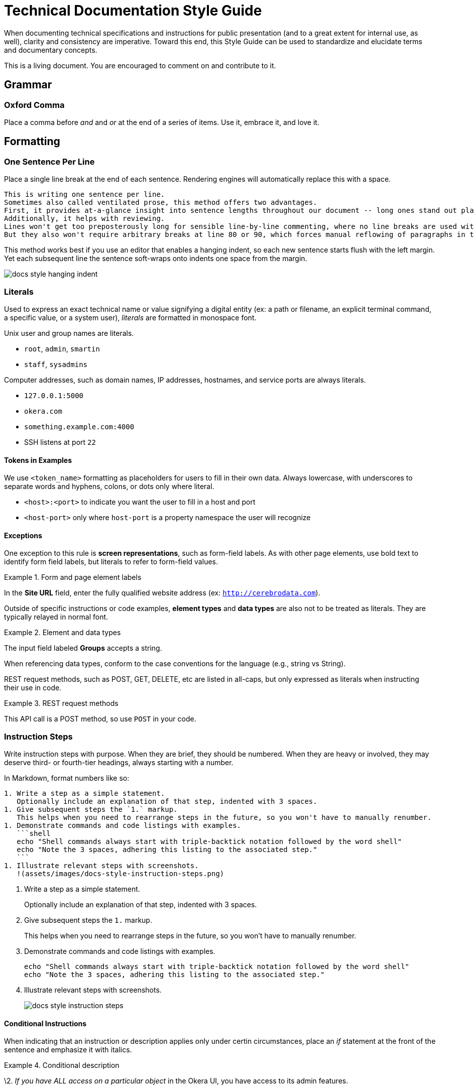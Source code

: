 # Technical Documentation Style Guide

When documenting technical specifications and instructions for public presentation (and to a great extent for internal use, as well), clarity and consistency are imperative. Toward this end, this Style Guide can be used to standardize and elucidate terms and documentary concepts.

This is a living document. You are encouraged to comment on and contribute to it.

[[grammar]]
== Grammar

=== Oxford Comma

Place a comma before _and_ and _or_ at the end of a series of items.
Use it, embrace it, and love it.

[[formatting]]
== Formatting

=== One Sentence Per Line

Place a single line break at the end of each sentence.
Rendering engines will automatically replace this with a space.

[source,markdown]
----
This is writing one sentence per line.
Sometimes also called ventilated prose, this method offers two advantages.
First, it provides at-a-glance insight into sentence lengths throughout our document -- long ones stand out plainly.
Additionally, it helps with reviewing.
Lines won't get too preposterously long for sensible line-by-line commenting, where no line breaks are used within paragraphs.
But they also won't require arbitrary breaks at line 80 or 90, which forces manual reflowing of paragraphs in the editor.
----

This method works best if you use an editor that enables a hanging indent, so each new sentence starts flush with the left margin.
Yet each subsequent line the sentence soft-wraps onto indents one space from the margin.

image::assets/images/docs-style-hanging-indent.png[]

[[literals]]
=== Literals

Used to express an exact technical name or value signifying a digital entity (ex: a path or filename, an explicit terminal command, a specific value, or a system user), _literals_ are formatted in monospace font.

Unix user and group names are literals.

* `root`, `admin`, `smartin`
* `staff`, `sysadmins`

Computer addresses, such as domain names, IP addresses, hostnames, and service ports are always literals.

* `127.0.0.1:5000`
* `okera.com`
* `something.example.com:4000`
* SSH listens at port `22`

==== Tokens in Examples

We use `<token_name>` formatting as placeholders for users to fill in their own data.
Always lowercase, with underscores to separate words and hyphens, colons, or dots only where literal.

* `<host>:<port>` to indicate you want the user to fill in a host and port
* `<host-port>` only where `host-port` is a property namespace the user will recognize

[[exceptions]]
==== Exceptions

One exception to this rule is *screen representations*, such as form-field labels. As with other page elements, use bold text to identify form field labels, but literals to refer to form-field values.

.Form and page element labels
====
In the *Site URL* field, enter the fully qualified website address (ex: `http://cerebrodata.com`).
====

Outside of specific instructions or code examples, *element types* and *data types* are also not to be treated as literals.
They are typically relayed in normal font.

.Element and data types
====
The input field labeled *Groups* accepts a string.
====

When referencing data types, conform to the case conventions for the language (e.g., string vs String).

REST request methods, such as POST, GET, DELETE, etc are listed in all-caps, but only expressed as literals when instructing their use in code.

.REST request methods
====
This API call is a POST method, so use `POST` in your code.
====

=== Instruction Steps

Write instruction steps with purpose.
When they are brief, they should be numbered.
When they are heavy or involved, they may deserve third- or fourth-tier headings, always starting with a number.

In Markdown, format numbers like so:

[source,markdown]
----
1. Write a step as a simple statement.
   Optionally include an explanation of that step, indented with 3 spaces.
1. Give subsequent steps the `1.` markup.
   This helps when you need to rearrange steps in the future, so you won't have to manually renumber.
1. Demonstrate commands and code listings with examples.
   ```shell
   echo "Shell commands always start with triple-backtick notation followed by the word shell"
   echo "Note the 3 spaces, adhering this listing to the associated step."
   ```
1. Illustrate relevant steps with screenshots.
   !(assets/images/docs-style-instruction-steps.png)
----

====
. Write a step as a simple statement.
+
Optionally include an explanation of that step, indented with 3 spaces.

. Give subsequent steps the `1.` markup.
+
This helps when you need to rearrange steps in the future, so you won't have to manually renumber.

. Demonstrate commands and code listings with examples.
+
[source,shell]
echo "Shell commands always start with triple-backtick notation followed by the word shell"
echo "Note the 3 spaces, adhering this listing to the associated step."

. Illustrate relevant steps with screenshots.
+
image::assets/images/docs-style-instruction-steps.png[]
====



==== Conditional Instructions

When indicating that an instruction or description applies only under certin circumstances, place an _if_ statement at the front of the sentence and emphasize it with italics.

.Conditional description
====
\2. _If you have ALL access on a particular object_ in the Okera UI, you have access to its admin features.
====

==== Goal-prompted instructions

Similarly to conditions, always place _in order to_ statements up front (though don't use _in order_).

.Instruction preceded by a goal statement
====
. To bootstrap the cluster, run the script.
====

If the goal of an instruction is not relevant, leave it out.
If the explanation is informative but not critical, make it a separate sentence, following any code listings or examples.

.Instruction followed by a goal explanation
====
. Extract the DeploymentManager tarball.
   ```shell
   sudo mkdir -p /opt/cerebro && cd /opt/cerebro
   ```
   This command changes your pwd to the new directory.
====

Notice how example code is indented with 3 spaces.
This has the effect of

=== Interface Elements

Labels of items in user interfaces are typically bolded in docs.
The case should generally match that of the label it is referencing, unless the label is all caps in the UI, in which case change it to initial caps to avoid being obnoxious.
Do not bold or capitalize the interface element type associated with the label, even thoughthis is technically improper syntax for named nouns.
For instance: the *Access* tab; not: the *Access* Tab; and not: the *Access tab*.

.Bold to emphasize the name of a page name
====
After logging in, you land on the *Home* page
====

=== Emphasis in Text

Use bold text to highlight the subject or topic of a section, or to introduce key terms.

.Bold to highlight components mentioned in text
====
This includes both the **Schema Registry** for creating, altering, or dropping various objects, as well as the **Policy Engine** for granting or revoking access related to all registered objects.
====

Also use bold to highlight where new features or functionality are introduced without their own section heading.

.Bold to highlight functionality
====
Use the Access tab to also *compare two different sets of groups' access* by selecting different sets of groups in the two different access columns.
====

(In the above example, _Access_ is capitalized because it is the name of a UI element, but it is not bolded because it has been previously introduced within this section of text.)

Use italics to highlight distinctions in text that may not be objects but rather factors or outcomes, minimizing the amount of text emphasized to the crux of the point.
This helps readers evaluate what they might want to review more closely as they skim.

.Italics to draw the eye to distinct factors or outcomes
====
Your credentials are saved in the browser until either your _token expires_, or you explicitly _log out_.
====

[[proper-nouns]]
=== Proper Nouns

Third-party products and packages (ex: “Spark”, “HDFS”, “Kubernetes”) are capitalized, except as part of a technical element that is obviously a literal, such as settings, files, or directories named after them, or their corresponding system user. Ex: “the `hdfs` user”.

The **other exception** to this capitalization rule for products and packages is small packages for languages like Python, JavaScript, and Ruby, which are notiriously lowercased.
Favor the peculiarities of the package authors, to the best of your availability, and do not literalize lowercased packages.
So, pip will always be pip (never `pip`), curl will be curl, and PyPA always PyPA.
Except Pip or Curl at the beginning of a sentence or in a heading.

In any document, the first local appearance of a third-party product should include its maker, e.g., Apache Hive.

== Structure

=== Titles & Headings

Titles and section headings are title case.

Block headings are sentence case.

Captions are complete sentences in sentence case.

=== Admonitions

Markdown is not a very semantic format, so we have to fake some page elements, such as admonitions, which come in the form of warnings, tips, and notes.
Brief (one-sentence) admonitions are handled slightly differently than longer ones.

[source,markdown]
----
> **Warning:** A short admonition (note the colon).
----

[source,markdown]
----
> **Warning**
>
> A longer admonition.
Note the lack of a colon and the extra line.
----

Admonitions can be `**Note:**`, `**Tip:**`, or `**Warning:**`.
Each will be rendered in its own style to stand out from the page.

The output is set up to render these as admonition blocks, something like:
====
[WARNING]
.Warning
A longer admonition.
Note the lack of a colon and the extra line.
====

[[terms-and-components]]
== Terms and Components

The following glossary standardizes word usage across Rocana documentation. Please use it when writing or editing technical docs. Styles in use for marketing copy may vary.

=== Okera Components

[.dl-horizontal.glossary]
OAuth:: The authentication standard.

ODAS, Okera Data Access Service:: Never _the ODAS_ or _the Okera Data Access Service_. Never _ODAS service_ (refer to the running service by its process namespace or _ODAS daemon_ to indicate we're talking a literal Linux service).

Okera Catalog, the Catalog:: Never _the Okera Catalog_, and never lowercase when referring to the component.

CDH:: CDH is Cloudera’s Hadoop distribution. See also, _Hadoop_.

cluster-local:: Always hyphenated, referring to network connections and environments that treat clustered nodes as local.

comma-separated:: Always hyphenated, preferabl to _comma-delimited_.

config vs configuration:: A _config_ is an actual configuration file or a reference to a given system's specific configuration definition. _Configuration_ is the act of defining a aystem's setup. Example (that you'd never actually write): “Configuration is defined by the config, `settings.xml`.” Do not use _configs_ interchangably with settings; _configs_ implies multiple configuration files.

DataNode:: Always camel case in the Hadoop context.

diagnostic bundle:: Often misstated _diagnostics bundle_, the singular is preferred to stay consistent with Cloudera terminology.

full text / full-text:: Only and always hyphenate as a modifier, ex: “full-text search”, but “search the full text”.

Hadoop:: _Apache Hadoop_ on first mention. Use _Hadoop_ to convey introductory meaning (ex: “Rocana takes advantage of Hadoop infrastructure,” but defer to _CDH_ (Cloudera’s Hadoop distribution) when in specific instructions (ex: “Rocana requires CDH 5.4 or higher.”) This will change as we engage competing Hadoop technologies.

large scale / large-scale:: Only and always hyphenate as a modifier, ex: “large-scale operation”, but “operating on a large scale”.

NameNode:: Always camel case in the Hadoop context.

real time / real-time:: Unhyphenated as an object, ex: “carried out in real time”, hyphenated as a modifier “a real-time processor”. Never _realtime_.

self service / self-service:: Always hyphenated as compound modifier.

stdin / stdout / stderr:: Always lowercase.

Unix:: Never _UNIX_ unless referring to an actual distribution of the trademarked UNIX operating system. (You're not.)

users:: Always express specific operating system usernames as literals.

third party / third-party:: Only and always hyphenate as a modifier, ex: “third-party software”, but “software from a third party”.

ZooKeeper:: _Apache ZooKeeper_ on first mention. Always upper camelcase except in literals.

=== A Note on Capitalizations

Proper nouns above

=== Special Terms

==== Hosts, Nodes, and More

Avoid using the terms _host_, _server_, _node_, and _machine_ without distinction.
Each has a nuanced definition and should be used appropriately.

host:: An entity that runs server software (box, instance, container, etc)

machine:: A physical computer, usually 1:1 with a host

node:: A host operating in a cluster or a specific network of hosts

instance:: A host operating on a virtualized system, such as Amazon's EC2; not necessarily 1:1 to a machine

service:: A software process that performs a function for and/or serves data to locally running processes or remote clients

We typically refer to a _host_ when we're referencing what could either be a machine or an instance that has not yet been integrated into a cluster.
That same entity becomes a _node_ once it's integrated into an assembly of nodes.

It is not a good idea to use _server_ to refer to a host, machine, or node, nor to software that provides services to _client_ software.
Instead, use _service_ to indicate a process clients interface with.

A _machine_ should be used when it could be a host or a local computer.
For instance, “You'll need to perform this for any machine you want to run the Okera CLI tool,” since the tool can be run on your laptop or on the Deployment Manager host.

Here are some terms that should typically conform as written.

* EC2 _instance_
* Deployment Manager _node_
* Catalog _service_

=== CLI Terms

A command-line interface involves carefully named elements, starting with.
[source,shell]
----
prompt$ command --option argument
----

=== Shell Command Listings

Shell commands are displayed Markdown like so:

[source,markdown]
---
```shell
command --option argument
```
---

When the listing is an example, make this explicit with `**Example:**` prepending a short description of the conents.
For example...

[source,markdown]
----
**Example:** Creating views with an explicit partitioning clause
```sql
CREATE VIEW v as SELECT ... FROM base_tbl
PARTITIONED BY c1
```
----

Include a command prompt when it is relevant, especially outside the Bash or standard shell environment.
Also use the `$` command prompt symbol for Bash commands on pages mixed shells/environments.

[source,markdown]
----
```shell
$ ./presto --server localhost:8080 --catalog hive --schema default
presto> show catalogs;
```
----

Use `\` to wrap long lines in descriptive command templates containing placeholder tokens, where we want users to see the whole command without scrolling horizontally.

[source,markdown]
----
```shell
cerebro_cli clusters update \
 --terminationProtectionEnabled=<true|false> <cluster_id>
```
----

For actual commands or expressed examples (without placeholder tokens), leave commands to one line:

[source,markdown]
----
```shell
cerebro_cli clusters update --terminationProtectionEnabled=true 5
```
----

When rendered for Web, this will scroll horizontally.
